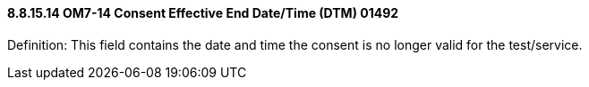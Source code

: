 ==== 8.8.15.14 OM7-14 Consent Effective End Date/Time (DTM) 01492

Definition: This field contains the date and time the consent is no longer valid for the test/service.

